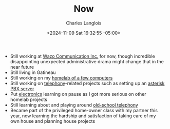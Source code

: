 #+TITLE: Now
#+DATE: <2024-11-09 Sat 16:32:55 -05:00>
#+DRAFT: false
#+AUTHOR: Charles Langlois
#+TAGS[]: now
#+DESCRIPTION: A short summary of what's going on in my life and mind
#+SUMMARY: A short summary of what's going on in my life and mind

- Still working at [[https://wazo.io][Wazo Communication Inc.]] for now, though incredible disappointing unexpected administrative drama might change that in the near future
- Still living in Gatineau
- Still working on my [[/tags/homelab][homelab of a few computers]]
- Still working on [[/tags/telephony][telephony]]-related projects such as setting up an [[/tags/asterisk][asterisk PBX server]]
- Put [[/tags/electronics][electronics]] learning on pause as I got more serious on other homelab projects
- Still learning about and playing around [[/tags/telephony][old-school telephony]]
- Became part of the privileged home-owner class with my partner this year, now learning the hardship and satisfaction of taking care of my own house and planning house projects
